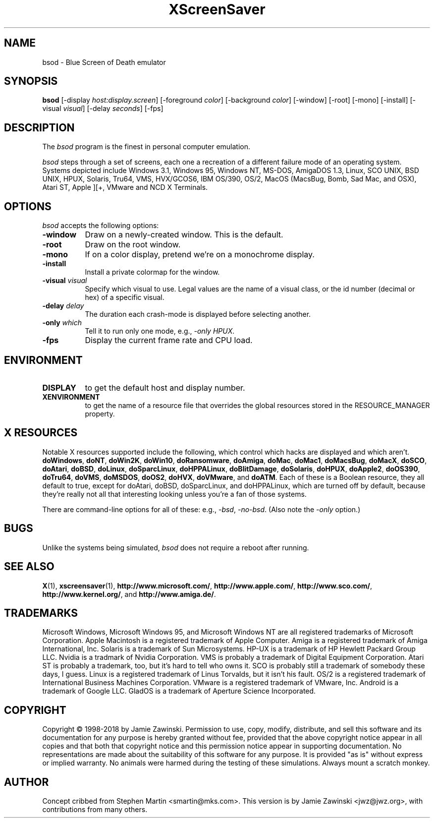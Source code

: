 .de EX		\"Begin example
.ne 5
.if n .sp 1
.if t .sp .5
.nf
.in +.5i
..
.de EE
.fi
.in -.5i
.if n .sp 1
.if t .sp .5
..
.TH XScreenSaver 1 "5-May-2004" "X Version 11"
.SH NAME
bsod \- Blue Screen of Death emulator
.SH SYNOPSIS
.B bsod
[\-display \fIhost:display.screen\fP] [\-foreground \fIcolor\fP]
[\-background \fIcolor\fP] [\-window] [\-root] [\-mono] [\-install]
[\-visual \fIvisual\fP] [\-delay \fIseconds\fP]
[\-fps]
.SH DESCRIPTION
The
.I bsod
program is the finest in personal computer emulation.  
.PP
.I bsod
steps through a set of screens, each one a recreation of a different failure
mode of an operating system.  Systems depicted include
Windows 3.1, Windows 95, Windows NT, MS-DOS, AmigaDOS 1.3, Linux,
SCO UNIX, BSD UNIX, HPUX, Solaris, Tru64, VMS, HVX/GCOS6, IBM OS/390, OS/2,
MacOS (MacsBug, Bomb, Sad Mac, and OSX), Atari ST, Apple ][+, VMware and
NCD X Terminals.
.PP
.SH OPTIONS
.I bsod
accepts the following options:
.TP 8
.B \-window
Draw on a newly-created window.  This is the default.
.TP 8
.B \-root
Draw on the root window.
.TP 8
.B \-mono 
If on a color display, pretend we're on a monochrome display.
.TP 8
.B \-install
Install a private colormap for the window.
.TP 8
.B \-visual \fIvisual\fP
Specify which visual to use.  Legal values are the name of a visual class,
or the id number (decimal or hex) of a specific visual.
.TP 8
.B \-delay \fIdelay\fP
The duration each crash-mode is displayed before selecting another.
.TP 8
.B \-only \fIwhich\fP
Tell it to run only one mode, e.g., \fI\-only HPUX\fP.
.TP 8
.B \-fps
Display the current frame rate and CPU load.
.SH ENVIRONMENT
.PP
.TP 8
.B DISPLAY
to get the default host and display number.
.TP 8
.B XENVIRONMENT
to get the name of a resource file that overrides the global resources
stored in the RESOURCE_MANAGER property.
.SH X RESOURCES
Notable X resources supported include the following, which control which
hacks are displayed and which aren't.
.BR doWindows ,
.BR doNT ,
.BR doWin2K ,
.BR doWin10 ,
.BR doRansomware ,
.BR doAmiga ,
.BR doMac ,
.BR doMac1 ,
.BR doMacsBug ,
.BR doMacX ,
.BR doSCO ,
.BR doAtari ,
.BR doBSD ,
.BR doLinux ,
.BR doSparcLinux ,
.BR doHPPALinux ,
.BR doBlitDamage ,
.BR doSolaris ,
.BR doHPUX ,
.BR doApple2 ,
.BR doOS390 ,
.BR doTru64 ,
.BR doVMS ,
.BR doMSDOS ,
.BR doOS2 ,
.BR doHVX ,
.BR doVMware ,
and
.BR doATM .
Each of these is a Boolean resource, they all default to true, except
for doAtari, doBSD, doSparcLinux, and doHPPALinux, which are turned off
by default, because they're really not all that interesting looking
unless you're a fan of those systems.  

There are command-line options for all of these:
e.g., \fI\-bsd\fP, \fI\-no-bsd\fP.  (Also note the \fI\-only\fP option.)
.SH BUGS
Unlike the systems being simulated, \fIbsod\fP does not require a
reboot after running.
.SH SEE ALSO
.BR X (1),
.BR xscreensaver (1),
.BR http://www.microsoft.com/ ,
.BR http://www.apple.com/ ,
.BR http://www.sco.com/ ,
.BR http://www.kernel.org/ ,
and
.BR http://www.amiga.de/ .
.SH TRADEMARKS
Microsoft Windows, Microsoft Windows 95, and Microsoft Windows NT are all
registered trademarks of Microsoft Corporation.  Apple Macintosh is a
registered trademark of Apple Computer.  Amiga is a registered trademark of
Amiga International, Inc.  Solaris is a trademark of Sun Microsystems.  HP-UX
is a trademark of HP Hewlett Packard Group LLC.  Nvidia is a tradmark of
Nvidia Corporation.  VMS is probably a trademark of Digital Equipment
Corporation.  Atari ST is probably a trademark, too, but it's hard to tell who
owns it.  SCO is probably still a trademark of somebody these days, I guess.
Linux is a registered trademark of Linus Torvalds, but it isn't his
fault. OS/2 is a registered trademark of International Business Machines
Corporation. VMware is a registered trademark of VMware, Inc.  Android is a
trademark of Google LLC. GladOS is a trademark of Aperture Science
Incorporated.
.SH COPYRIGHT
Copyright \(co 1998-2018 by Jamie Zawinski.  Permission to use, copy, modify, 
distribute, and sell this software and its documentation for any purpose is 
hereby granted without fee, provided that the above copyright notice appear 
in all copies and that both that copyright notice and this permission notice
appear in supporting documentation.  No representations are made about the 
suitability of this software for any purpose.  It is provided "as is" without
express or implied warranty.  No animals were harmed during the testing of
these simulations.  Always mount a scratch monkey.
.SH AUTHOR
Concept cribbed from Stephen Martin <smartin@mks.com>.  This version is by
Jamie Zawinski <jwz@jwz.org>, with contributions from many others.
